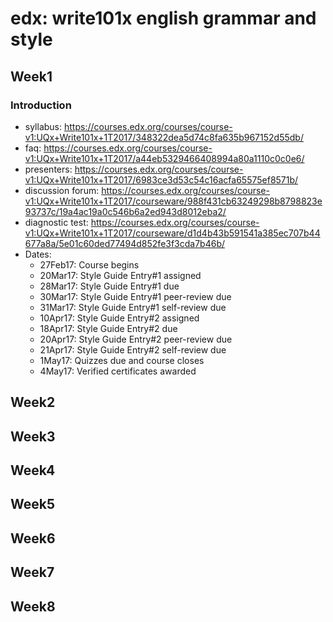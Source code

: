 * edx: write101x english grammar and style
** Week1
*** Introduction
    + syllabus: https://courses.edx.org/courses/course-v1:UQx+Write101x+1T2017/348322dea5d74c8fa635b967152d55db/
    + faq: https://courses.edx.org/courses/course-v1:UQx+Write101x+1T2017/a44eb5329466408994a80a1110c0c0e6/
    + presenters: https://courses.edx.org/courses/course-v1:UQx+Write101x+1T2017/6983ce3d53c54c16acfa65575ef8571b/
    + discussion forum: https://courses.edx.org/courses/course-v1:UQx+Write101x+1T2017/courseware/988f431cb63249298b8798823e93737c/19a4ac19a0c546b6a2ed943d8012eba2/
    + diagnostic test: https://courses.edx.org/courses/course-v1:UQx+Write101x+1T2017/courseware/d1d4b43b591541a385ec707b44677a8a/5e01c60ded77494d852fe3f3cda7b46b/
    + Dates:
      + 27Feb17: Course begins
      + 20Mar17: Style Guide Entry#1 assigned
      + 28Mar17: Style Guide Entry#1 due
      + 30Mar17: Style Guide Entry#1 peer-review due
      + 31Mar17: Style Guide Entry#1 self-review due
      + 10Apr17: Style Guide Entry#2 assigned
      + 18Apr17: Style Guide Entry#2 due
      + 20Apr17: Style Guide Entry#2 peer-review due
      + 21Apr17: Style Guide Entry#2 self-review due
      + 1May17: Quizzes due and course closes
      + 4May17: Verified certificates awarded
*** 
** Week2
** Week3
** Week4
** Week5
** Week6
** Week7
** Week8
